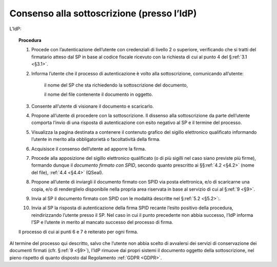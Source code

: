 .. _`§3.2`:

Consenso alla sottoscrizione (presso l’IdP)
===========================================

L’IdP:

.. topic:: Procedura
   :class: procedure
   
   1.  Procede con l’autenticazione dell’utente con credenziali di livello
       2 o superiore, verificando che si tratti del firmatario atteso dal
       SP in base al codice fiscale ricevuto con la richiesta di cui al
       punto 4 del §\ :ref:`3.1 <§3.1>`.
       
   2.  Informa l’utente che il processo di autenticazione è volto alla
       sottoscrizione, comunicando all’utente:
   
          il nome del SP che sta richiedendo la sottoscrizione del
          documento,
   
          il nome del file contenente il documento in oggetto.
   
   3.  Consente all’utente di visionare il documento e scaricarlo.
   
   4.  Propone all’utente di procedere con la sottoscrizione. Il dissenso
       alla sottoscrizione da parte dell’utente comporta l’invio di una
       risposta di autenticazione con esito negativo al SP e il termine del
       processo.
   
   5.  Visualizza la pagina destinata a contenere il contenuto grafico del
       sigillo elettronico qualificato informando l’utente in merito alla
       obbligatorietà o facoltatività della firma.
   
   6.  Acquisisce il consenso dell’utente ad apporre la firma.
   
   7.  Procede alla apposizione del sigillo elettronico qualificato (o di
       più sigilli nel caso siano previste più firme), formando dunque il 
       *documento firmato con SPID*, secondo quanto prescritto ai
       §§\ :ref:`4.2 <§4.2>` (nome del file), :ref:`4.4 <§4.4>` (QSeal).
   
   8.  Propone all’utente di inviargli il documento firmato con SPID via
       posta elettronica, e/o di scaricarne una copia, e/o di renderglielo
       disponibile nella propria area riservata in base al servizio di cui
       al §\ :ref:`9 <§9>`.
   
   9.  Invia al SP il documento firmato con SPID con le modalità descritte
       nel §\ :ref:`5.2 <§5.2>`:.
   
   10. Invia al SP la risposta di autenticazione della firma SPID recante
       l’esito positivo della procedura, reindirizzando l’utente presso il
       SP. Nel caso in cui il punto precedente non abbia successo, l’IdP
       informa l’SP e l’utente in merito al mancato successo del processo
       di firma.
   
   Il processo di cui ai punti 6 e 7 è reiterato per ogni firma.

Al termine del processo qui descritto, salvo che l’utente non abbia
scelto di avvalersi dei servizi di conservazione dei documenti firmati
(cfr. §\ :ref:`9 <§9>`), l’IdP rimuove dai propri sistemi il documento oggetto della
sottoscrizione, nel pieno rispetto di quanto disposto dal Regolamento
:ref:`GDPR <GDPR>`.
